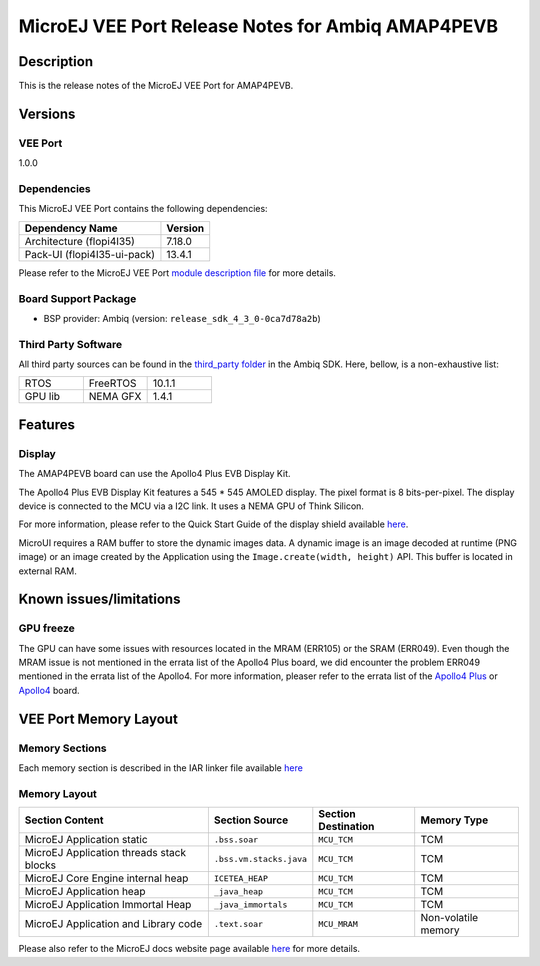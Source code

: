 ..
	Copyright 2021-2023 MicroEJ Corp. All rights reserved.
	Use of this source code is governed by a BSD-style license that can be found with this software.

.. |BOARD_NAME| replace:: AMAP4PEVB
.. |BOARD_REVISION| replace:: 1
.. |RCP| replace:: MICROEJ SDK
.. |VEE_PORT| replace:: MicroEJ VEE Port
.. |VEE_PORTS| replace:: MicroEJ VEE Ports
.. |VEE_PORT_VER| replace:: 1.0.0
.. |SIM| replace:: MicroEJ Simulator
.. |ARCH| replace:: MicroEJ Architecture
.. |CIDE| replace:: MICROEJ SDK
.. |RTOS| replace:: FreeRTOS RTOS
.. |MANUFACTURER| replace:: Ambiq

.. _README MicroEJ BSP: ./AMBIQ-AMAP4PEVB-FreeRTOS-bsp/README.rst
.. _RELEASE NOTES: ./RELEASE_NOTES.rst
.. _CHANGELOG: ./CHANGELOG.rst

.. _release-notes:

========================================================
|VEE_PORT| Release Notes for |MANUFACTURER| |BOARD_NAME|
========================================================

Description
===========

This is the release notes of the |VEE_PORT| for |BOARD_NAME|.

Versions
========

VEE Port
--------

|VEE_PORT_VER|

Dependencies
------------

This |VEE_PORT| contains the following dependencies:

.. list-table::
   :header-rows: 1

   * - Dependency Name
     - Version
   * - Architecture (flopi4I35)
     - 7.18.0
   * - Pack-UI (flopi4I35-ui-pack)
     - 13.4.1

Please refer to the |VEE_PORT| `module description file <./AMBIQ-AMAP4PEVB-FreeRTOS-configuration/module.ivy>`_
for more details.

Board Support Package
---------------------

- BSP provider: |MANUFACTURER| (version: ``release_sdk_4_3_0-0ca7d78a2b``)

Third Party Software
--------------------

All third party sources can be found in the `third_party folder <./AMBIQ-AMAP4PEVB-FreeRTOS-bsp/sdk/third_party>`__ in the |MANUFACTURER| SDK.
Here, bellow, is a non-exhaustive list:

.. list-table::
   :widths: 3 3 3

   * - RTOS
     - FreeRTOS
     - 10.1.1
   * - GPU lib
     - NEMA GFX
     - 1.4.1



Features
========

Display
-------

The |BOARD_NAME| board can use the Apollo4 Plus EVB Display Kit. 

The Apollo4 Plus EVB Display Kit features a 545 * 545 AMOLED display.  The pixel format
is 8 bits-per-pixel. The display device is connected to the MCU via a I2C link.
It uses a NEMA GPU of Think Silicon.

For more information, please refer to the Quick Start Guide of the display shield available `here <https://ambiq.com/wp-content/uploads/2022/09/Apollo4-Plus-Display-Kit-Quick-Start-Guide.pdf>`__.

MicroUI requires a RAM buffer to store the dynamic images data.  A
dynamic image is an image decoded at runtime (PNG image) or an image created
by the Application using the ``Image.create(width, height)`` API.
This buffer is located in external RAM.


Known issues/limitations
========================

GPU freeze
----------

The GPU can have some issues with resources located in the MRAM (ERR105) or the SRAM (ERR049).
Even though the MRAM issue is not mentioned in the errata list of the Apollo4 Plus board, we did encounter the problem ERR049
mentioned in the errata list of the Apollo4.
For more information, pleaser refer to the errata list of the
`Apollo4 Plus <https://ambiq.com/wp-content/uploads/2022/04/Apollo4-Plus-Silicon-Errata-List.pdf>`__
or `Apollo4 <https://ambiq.com/wp-content/uploads/2022/04/Apollo4-Silicon-Errata-List.pdf>`__ board.


VEE Port Memory Layout
======================

Memory Sections
---------------

Each memory section is described in the IAR linker file available
`here <./AMBIQ-AMAP4PEVB-FreeRTOS-bsp/projects/microej/iar/linker_script.icf>`__

Memory Layout
-------------

.. list-table::
   :header-rows: 1

   * - Section Content
     - Section Source
     - Section Destination
     - Memory Type
   * - MicroEJ Application static
     - ``.bss.soar``
     - ``MCU_TCM``
     - TCM
   * - MicroEJ Application threads stack blocks
     - ``.bss.vm.stacks.java``
     - ``MCU_TCM``
     - TCM
   * - MicroEJ Core Engine internal heap
     - ``ICETEA_HEAP``
     - ``MCU_TCM``
     - TCM
   * - MicroEJ Application heap
     - ``_java_heap``
     - ``MCU_TCM``
     - TCM
   * - MicroEJ Application Immortal Heap
     - ``_java_immortals``
     - ``MCU_TCM``
     - TCM
   * - MicroEJ Application and Library code
     - ``.text.soar``
     - ``MCU_MRAM``
     - Non-volatile memory

Please also refer to the MicroEJ docs website page available `here
<https://docs.microej.com/en/latest/PlatformDeveloperGuide/coreEngine.html#link>`__
for more details.
